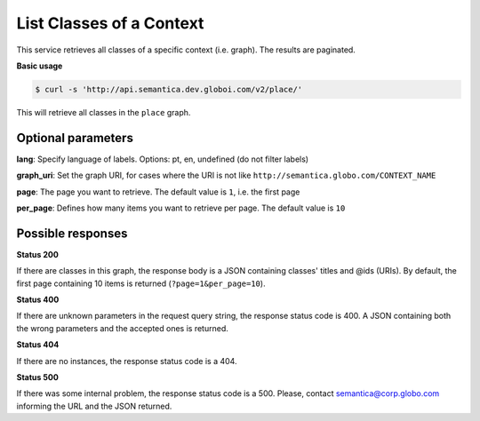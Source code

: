 List Classes of a Context
=========================

This service retrieves all classes of a specific context (i.e. graph).
The results are paginated.

**Basic usage**

.. code-block:: bash

  $ curl -s 'http://api.semantica.dev.globoi.com/v2/place/'

This will retrieve all classes in the ``place`` graph.

.. program-output:: curl -s 'http://api.semantica.dev.globoi.com/v2/place/' | python -mjson.tool
  :shell:


Optional parameters
-------------------

**lang**: Specify language of labels. Options: pt, en, undefined (do not filter labels)

**graph_uri**: Set the graph URI, for cases where the URI is not like ``http://semantica.globo.com/CONTEXT_NAME``

**page**: The page you want to retrieve. The default value is ``1``, i.e. the first page

**per_page**: Defines how many items you want to retrieve per page. The default value is ``10``

Possible responses
-------------------

**Status 200**

If there are classes in this graph, the response body is a JSON containing classes' titles and @ids (URIs).
By default, the first page containing 10 items is returned (``?page=1&per_page=10``).

.. include :: examples/list_collections_200.rst

**Status 400**

If there are unknown parameters in the request query string, the response status code is 400.
A JSON containing both the wrong parameters and the accepted ones is returned.

.. include :: examples/list_collections_400.rst

**Status 404**

If there are no instances, the response status code is a 404.

.. include :: examples/list_collections_404.rst

**Status 500**

If there was some internal problem, the response status code is a 500.
Please, contact semantica@corp.globo.com informing the URL and the JSON returned.

